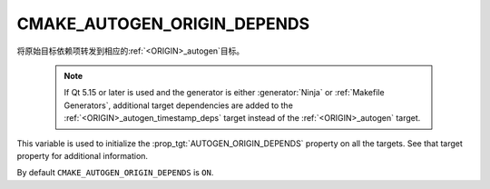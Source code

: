 CMAKE_AUTOGEN_ORIGIN_DEPENDS
----------------------------

.. versionadded:: 3.14

将原始目标依赖项转发到相应的\ :ref:`<ORIGIN>_autogen`\ 目标。

  .. note::

    If Qt 5.15 or later is used and the generator is either :generator:`Ninja`
    or :ref:`Makefile Generators`, additional target dependencies are added to
    the :ref:`<ORIGIN>_autogen_timestamp_deps` target instead of the
    :ref:`<ORIGIN>_autogen` target.

This variable is used to initialize the :prop_tgt:`AUTOGEN_ORIGIN_DEPENDS`
property on all the targets.  See that target property for additional
information.

By default ``CMAKE_AUTOGEN_ORIGIN_DEPENDS`` is ``ON``.
